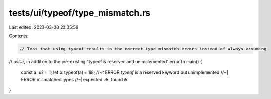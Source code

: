 tests/ui/typeof/type_mismatch.rs
================================

Last edited: 2023-03-30 20:35:59

Contents:

.. code-block:: rs

    // Test that using typeof results in the correct type mismatch errors instead of always assuming
// `usize`, in addition to the pre-existing "typeof is reserved and unimplemented" error
fn main() {
    const a: u8 = 1;
    let b: typeof(a) = 1i8;
    //~^ ERROR `typeof` is a reserved keyword but unimplemented
    //~| ERROR mismatched types
    //~| expected `u8`, found `i8`
}


